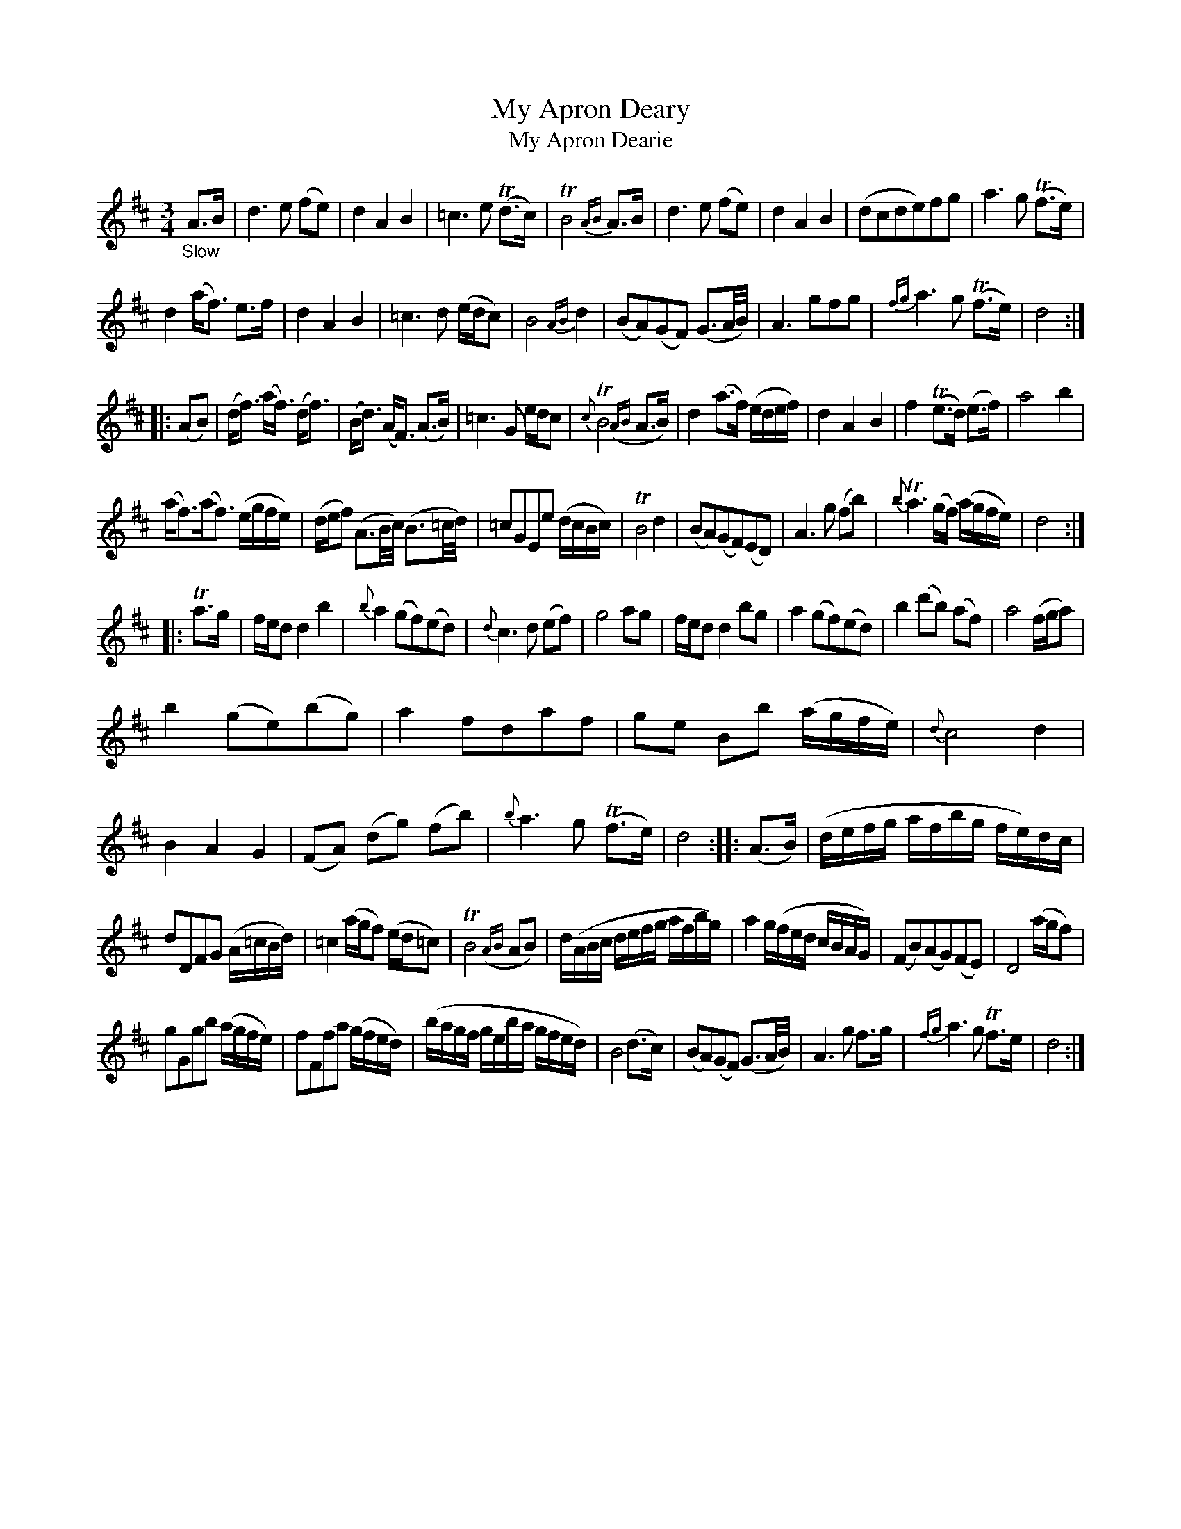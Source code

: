X: 14131
T: My Apron Deary
T: My Apron Dearie
%R: air, waltz, minuet
B: James Oswald "The Caledonian Pocket Companion" v.1 b.4 p.13
S: https://ia800501.us.archive.org/18/items/caledonianpocket01rugg/caledonianpocket01rugg_bw.pdf
Z: 2020 John Chambers <jc:trillian.mit.edu>
M: 3/4
L: 1/8
K: D
"_Slow"A>B |\
d3 e (fe) | d2 A2 B2 | =c3 e (Td>c) | TB4 {AB}A>B |\
d3 e (fe) | d2 A2 B2 | (dcde)fg | a3 g (Tf>e) |
d2 (a<f) e>f | d2 A2 B2 | =c3 d (e/d/c) | B4 {AB}d2 |\
(BA)(GF) (G3/A//B//) | A3 gfg | {fg}a3 g (Tf>e) | d4 :|
|: (AB) |\
(d<f) (a<f) (d<f) | (B<d) (A<F) (A>B) | =c3 G e/d/c | {c}TB4 ({AB}A>B) |\
d2 (a>f) (e/d/e/f/) | d2 A2 B2 | f2 (Te>d) (e>f) | a4 b2 |
(a<f)(a<f) (e/g/f/e/) | (d/e/f) (A3/B//c//) (B3/=c//d//) | =cGEe (d/c/B/c/) | TB4 d2 |\
(BA)(GF)(ED) | A3 g (fb) | {b}Ta3 (g/f/) (a/g/f/e/) | d4 :|
|: Ta>g |\
f/e/d d2 b2 | {b}a2 (gf)(ed) | {d}c3 d (ef) | g4 ag |\
f/e/d d2 bg | a2 (gf)(ed) | b2 (d'b) (af) | a4 (f/g/a) |
b2 (ge)(bg) | a2 fdaf | ge Bb (a/g/f/e/) | {d}c4 d2 |\
B2 A2 G2 | (FA) (dg) (fb) | {b}a3 g (Tf>e) | d4 :: (A>B) |\
(d/e/f/g/ a/f/b/g/ f/e/)d/c/ |
dDFG (A/=c/B/d/) | =c2 (a/g/f) (e/d/=c) | TB4 ({AB}AB) |\
d/(A/B/c/ d/e/f/g/ a/f/b/g/) | a2 g/(f/e/d/ c/B/A/G/) | (FB)(AG)(FE) | D4 (a/g/f) |
gGgb (a/g/f/e/) | fFfa (g/f/e/d/) | (b/a/g/f/ g/e/b/a/ g/f/e/d/) | B4 (d>c) |\
(BA)(GF) (G3/A//B//) | A3 g f>g | {fg}a3 g Tf>e | d4 :|
